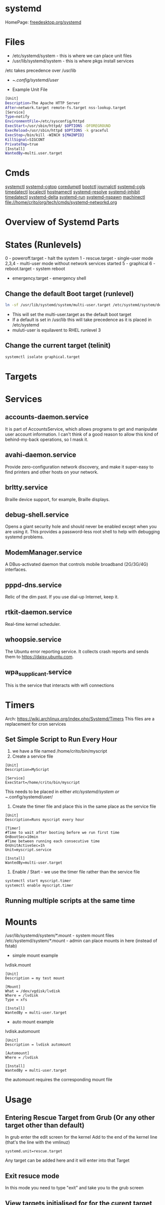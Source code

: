 #+TAGS: systemd init sysd


* systemd
HomePage: [[https://www.freedesktop.org/wiki/Software/systemd/][freedesktop.org/systemd]]
* Files
- /etc/systemd/system - this is where we can place unit files
- /usr/lib/systemd/system - this is where pkgs install services
/etc takes precedence over /usr/lib

- ~/.config/systemd/user/

- Example Unit File
#+BEGIN_SRC sh
[Unit]
Description=The Apache HTTP Server
After=network.target remote-fs.target nss-lookup.target
[Service]
Type=notify
EnvironmentFile=/etc/sysconfig/httpd
ExecStart=/usr/sbin/httpd/ $OPTIONS -DFOREGROUND
ExecReload=/usr/sbin/httpd $OPTIONS -k graceful
ExecStop=/bin/kill -WINCH ${MAINPID}
KillSignal=SIGCONT
PrivateTmp=true
[Install]
WantedBy=multi.user.target
#+END_SRC

* Cmds
[[file://home/crito/org/tech/cmds/systemctl.org][systemctl]]
[[file://home/crito/org/tech/cmds/systemd-cgtop.org][systemd-cgtop]]
[[file://home/crito/org/tech/cmds/coredumpctl.org][coredumptl]]
[[file://home/crito/org/tech/cmds/bootctl.org][bootctl]]
[[file://home/crito/org/tech/cmds/journalctl.org][journalctl]]
[[file://home/crito/org/tech/cmds/systemd-cgls.org][systemd-cgls]]
[[file://home/crito/org/tech/cmds/timedatectl.org][timedatectl]]
[[file://home/crito/org/tech/cmds/localectl.org][localectl]]
[[file://home/crito/org/tech/cmds/hostnamectl.org][hostnamectl]]
[[file://home/crito/org/tech/cmds/systemd-resolve.org][systemd-resolve]]
[[file://home/crito/org/tech/cmds/systemd-inhibit.org][systemd-inhibit]]
[[file://home/crito/org/tech/cmds/timedatectl.org][timedatectl]]
[[file://home/crito/org/tech/cmds/systemd-delta.org][systemd-delta]]
[[file://home/crito/org/tech/cmds/systemd-run.org][systemd-run]]
[[file://home/crito/org/tech/cmds/systemd-nspawn.org][systemd-nspawn]]
[[file://home/crito/org/tech/cmds/machinectl.org][machinectl]]
file://home/crito/org/tech/cmds/systemd-networkd.org



* Overview of Systemd Parts

[[file://home/crito/Pictures/org/systemd_main_parts.png]]

* States (Runlevels)
0      - poweroff.target - halt the system
1      - rescue.target - single-user mode
2,3,4  - multi-user mode without network services started
5      - graphical
6      - reboot.target - system reboot
       - emergency.target - emergency shell

** Change the default Boot target (runlevel)
#+BEGIN_SRC sh
ln -sf /usr/lib/systemd/system/multi-user.target /etc/systemd/system/default.target
#+END_SRC
- This will set the multi-user.target as the default boot target
- If a default is set in /usr/lib this will take precedence as it is placed in /etc/systemd
- muluti-user is equilavent to RHEL runlevel 3

** Change the current target (telinit)
#+BEGIN_SRC sh
systemctl isolate graphical.target 
#+END_SRC
* Targets
* Services
** accounts-daemon.service
It is part of AccountsService, which allows programs to get and manipulate user account information. I can't think of a good reason to allow this kind of behind-my-back operations, so I mask it.
** avahi-daemon.service
Provide zero-configuration network discovery, and make it super-easy to find printers and other hosts on your network.
** brltty.service
Braille device support, for example, Braille displays.
** debug-shell.service
Opens a giant security hole and should never be enabled except when you are using it. This provides a password-less root shell to help with debugging systemd problems.
** ModemManager.service
A DBus-activated daemon that controls mobile broadband (2G/3G/4G) interfaces.
** pppd-dns.service
Relic of the dim past. If you use dial-up Internet, keep it.
** rtkit-daemon.service
Real-time kernel scheduler.
** whoopsie.service
The Ubuntu error reporting service. It collects crash reports and sends them to https://daisy.ubuntu.com.
** wpa_supplicant.service
This is the service that interacts with wifi connections
* Timers
Arch: https://wiki.archlinux.org/index.php/Systemd/Timers
This files are a replacement for cron services
** Set Simple Script to Run Every Hour
1. we have a file named /home/crito/bin/myscript
2. Create a service file
#+BEGIN_EXAMPLE
[Unit]
Description=MyScript

[Service]
ExecStart=/home/crito/bin/myscript
#+END_EXAMPLE
This needs to be placed in either /etc/systemd/system or ~/.config/systemd/user/

3. Create the timer file and place this in the same place as the service file
#+BEGIN_EXAMPLE
[Unit]
Description=Runs myscript every hour

[Timer]
#Time to wait after booting before we run first time
OnBootSec=10min
#Time between running each consecutive time
OnUnitActiveSec=1h
Unit=myscript.service

[Install]
WantedBy=multi-user.target
#+END_EXAMPLE

4. Enable / Start - we use the timer file rather than the service file
#+BEGIN_SRC sh
systemctl start myscript.timer
systemctl enable myscript.timer
#+END_SRC

** Running multiple scripts at the same time
* Mounts
/usr/lib/systemd/system/*.mount - system mount files
/etc/systemd/system/*.mount - admin can place mounts in here (instead of fstab)

- simple mount example
lvdisk.mount
#+BEGIN_EXAMPLE
[Unit]
Description = my test mount

[Mount]
What = /dev/vgdisk/lvdisk
Where = /lvdisk
Type = xfs

[Install]
WantedBy = multi-user.target
#+END_EXAMPLE

- auto mount example
lvdisk.automount
#+BEGIN_EXAMPLE
[Unit]
Description = lvdisk automount

[Automount]
Where = /lvdisk

[Install]
WantedBy = multi-user.target
#+END_EXAMPLE
the automount requires the corresponding mount file

* Usage
** Entering Rescue Target from Grub (Or any other target other than default)
In grub enter the edit screen for the kernel
Add to the end of the kernel line (that's the line with the vmlinuz) 
#+BEGIN_EXAMPLE
systemd.unit=rescue.target
#+END_EXAMPLE
Any target can be added here and it will enter into that Target

** Exit resuce mode
In this mode you need to type "exit" and take you to the grub screen
** View targets initialised for for the curent target
#+BEGIN_SRC sh
systemctl list-units --type=target
#+END_SRC
** Show current default target
#+BEGIN_SRC sh
systemctl get-default
#+END_SRC
** Switching defualt target
#+BEGIN_SRC sh
systemctl set-default multi-user.target
#+END_SRC

** Changing the current target
#+BEGIN_SRC sh
systemctl isolate multi-user.target
#+END_SRC
this move you to the non-graphical multi-user mode

** Configuring Network Services to Run on Boot
   
- configuring telnet server
#+BEGIN_SRC sh
yum install -y telnet-server
yum install -y telnet
systemctl enable telnet.socket
systemctl start telnet.socket
#+END_SRC

- confirm that telnet is running
#+BEGIN_SRC sh
systemctl status telnet.socket
ss -tnlp | grep 23
telnet localhost
#+END_SRC
use your users details to login

* Lecture
** [[https://www.youtube.com/watch?v=VIPonFvPlAs&index=64&list=WL][Systemd at the Core of the OS - CoreOS Fest 2015]]
+ Containers
- Rocket
- Docker
- LXC
- libvirt-lxc
- OpenVZ

- Containers first brought in by Solaris with Zones 15yr previous.
- systemd-machined - is there to list containers
- Any container or vm manager can register its machine with systemd-machined
- systemd-run - run a cmd in any container
- machinectl-login - no matter the container manager it will provide a login
- Automatic host name resolution - using nss-mycontainers
- systemd-nspawn - minimal container manager, integrates with systemd-machined
  - used to run Container as a service
  - prefered container directory /var/lib/machines
  - disassembles GPT partition tables and boots raw disks
  - same systemctl cmd runs on host and guest containers
- systemd-networkd - does its own dhcp
  - Container support by default
- systemd-resolved - allows hostnames to be used on containers
  - register host name by default via LLMNR, regardless if host or container

** [[https://www.youtube.com/watch?v=S9YmaNuvw5U&t=6s][Demystifying Systemd - 2015 Red Hat Summit]]

+ Systemd Units Locations
- Maintainer: /usr/lib/systemd/system - don't touch/edit, this is where rpm/dpkg puts unit files. Edits may be over wirtten with update
- Administrator: /etc/systemd/system  - these will over-ride the above unit file 
- Non-persistent, runtime: /run/systemd/system

+ Managing Services
List loaded Services
#+BEGIN_SRC sh
systemctl -t service
#+END_SRC
-t - type

List installed services 
#+BEGIN_SRC sh
systemctl list-unit-files -t service
#+END_SRC
This is similar to chkconfig --list

Check for services in failed state
#+BEGIN_SRC sh
systemctl --state failed
#+END_SRC

Cockpit is a RHEL gui for systemd

+ Customizing Units

- List a unit's proprties
#+BEGIN_SRC sh
systemctl show --all httpd
#+END_SRC
- Query a single property
#+BEGIN_SRC sh
systemctl show -p Restart httpd
#+END_SRC

- View all local changes
#+BEGIN_SRC sh
systemd-delta
#+END_SRC

+ Slices Scopes Services
Slice - Unit type for creating the cgroup hierarchy for resource management
Scope - Organizational unit that groups a services' worker processes
Service - Process or group of processes contolled by systemd 

+ Resource Management 
#+BEGIN_SRC sh
systemd-cgtop
#+END_SRC
This needs to be turned on for memory and io

+ Unit file layout - Custom application example
#+BEGIN_SRC sh
[Unit]
Description=Describe the daemon
After=network.target

[Service]
ExecStart=/usr/sbin/[myapp] -D
Type=forking
PIDFile=/var/run/myapp.pid

[Install]
WantedBy=multi-user.target
#+END_SRC

* Tutorial
* Books
[[file://home/crito/Documents/SysAdmin/systemd-ebook-psankar.pdf][Systemd for Administrators]]
[[file://home/crito/Documents/SysAdmin/rh_systemd_reference_card.pdf][Systemd Reference Card]]
* Links
[[https://www.linux.com/learn/here-we-go-again-another-linux-init-intro-systemd][Here we go again another linux init]]
[[https://www.linux.com/learn/understanding-and-using-systemd][Understanding and Using Systemd]]
[[https://www.linux.com/learn/5-systemd-tools-you-should-start-using-now][5 Systemd Tools You Should Start Using Now]]
[[https://www.linux.com/learn/cleaning-your-linux-startup-process][Cleaning up your linux startup process]]
[[https://www.linux.com/learn/intro-systemd-runlevels-and-service-management-commands][Intro to Systemd Runlevels and Service Management Commands]]
[[https://www.digitalocean.com/community/tutorials/understanding-systemd-units-and-unit-files][Understanding Systemd Units and Unit Files - DigitalOcean]]
man 5 system.resource-control - this explains how systemd uses cgroups
man 5 systemd.unit - this will explain all the available variables that unit files can use
